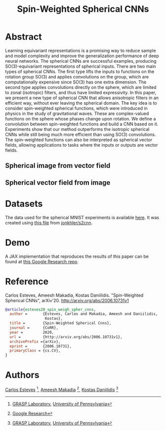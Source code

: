 #+TITLE: Spin-Weighted Spherical CNNs

* Abstract
Learning equivariant representations is a promising way to reduce sample and model complexity and improve the generalization performance of deep neural networks. The spherical CNNs are successful examples, producing SO(3)-equivariant representations of spherical inputs. There are two main types of spherical CNNs. The first type lifts the inputs to functions on the rotation group SO(3) and applies convolutions on the group, which are computationally expensive since SO(3) has one extra dimension. The second type applies convolutions directly on the sphere, which are limited to zonal (isotropic) filters, and thus have limited expressivity. In this paper, we present a new type of spherical CNN that allows anisotropic filters in an efficient way, without ever leaving the spherical domain. The key idea is to consider spin-weighted spherical functions, which were introduced in physics in the study of gravitational waves. These are complex-valued functions on the sphere whose phases change upon rotation. We define a convolution between spin-weighted functions and build a CNN based on it. Experiments show that our method outperforms the isotropic spherical CNNs while still being much more efficient than using SO(3) convolutions. The spin-weighted functions can also be interpreted as spherical vector fields, allowing applications to tasks where the inputs or outputs are vector fields.

** Spherical image from vector field
 [[file:animations/dense_scalar.gif]]

** Spherical vector field from image
 [[file:animations/dense_vector.gif]]

* Datasets
The data used for the spherical MNIST experiments is available [[https://drive.google.com/file/d/1h7JwdjWalXZFoXCU8Ez1rLscWih8PcZ7][here]]. It was created using [[https://github.com/jonkhler/s2cnn/blob/f79f09bcd11704ca10d65f2020b9830c4d254bd4/examples/mnist/gendata.py][this file]] from [[https://github.com/jonkhler/s2cnn][jonkhler/s2cnn]].

* Demo

A JAX implementation that reproduces the results of this paper can be found at [[https://github.com/google-research/google-research/tree/master/spin_spherical_cnns][this Google Research repo]]. 

* Reference
Carlos Esteves, Ameesh Makadia, Kostas Daniilidis.
"Spin-Weighted Spherical CNNs", arXiv'20.
http://arxiv.org/abs/2006.10731v1

#+BEGIN_SRC bibtex
@article{esteves20_spin_weigh_spher_cnns,
  author =       {Esteves, Carlos and Makadia, Ameesh and Daniilidis,
                  Kostas},
  title =        {Spin-Weighted Spherical Cnns},
  journal =      {CoRR},
  year =         2020,
  url =          {http://arxiv.org/abs/2006.10731v1},
  archivePrefix ={arXiv},
  eprint =       {2006.10731},
  primaryClass = {cs.CV},
}
#+END_SRC

* Authors
[[http://machc.github.io][Carlos Esteves]] [1], [[http://www.ameeshmakadia.com][Ameesh Makadia]] [2], [[http://www.cis.upenn.edu/~kostas/][Kostas Daniilidis]] [1]

[1] [[http://grasp.upenn.edu][GRASP Laboratory]], [[http://www.upenn.edu][University of Pennsylvania]]

[2] [[http://research.google.com][Google Research]]
